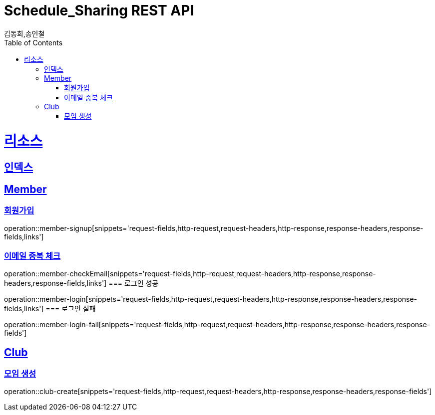= Schedule_Sharing REST API
김동희,송인철;
:doctype: book
:icons: font
:source-highlighter: highlightjs
:toc: left
:toclevels: 4
:sectlinks:
:operation-curl-request-title: Example request
:operation-http-response-title: Example response

[[resources]]
= 리소스

[[resources-index]]
== 인덱스
[[resources-member]]
== Member
[[resources-member-signup]]
=== 회원가입
operation::member-signup[snippets='request-fields,http-request,request-headers,http-response,response-headers,response-fields,links']
[[resources-member-checkEmail]]
=== 이메일 중복 체크
operation::member-checkEmail[snippets='request-fields,http-request,request-headers,http-response,response-headers,response-fields,links']
=== 로그인 성공
[[resources-member-login]]
operation::member-login[snippets='request-fields,http-request,request-headers,http-response,response-headers,response-fields,links']
=== 로그인 실패
[[resources-member-login-fail]]
operation::member-login-fail[snippets='request-fields,http-request,request-headers,http-response,response-headers,response-fields']

[[resources-club]]
== Club
[[resources-club-create]]
=== 모임 생성
operation::club-create[snippets='request-fields,http-request,request-headers,http-response,response-headers,response-fields']
